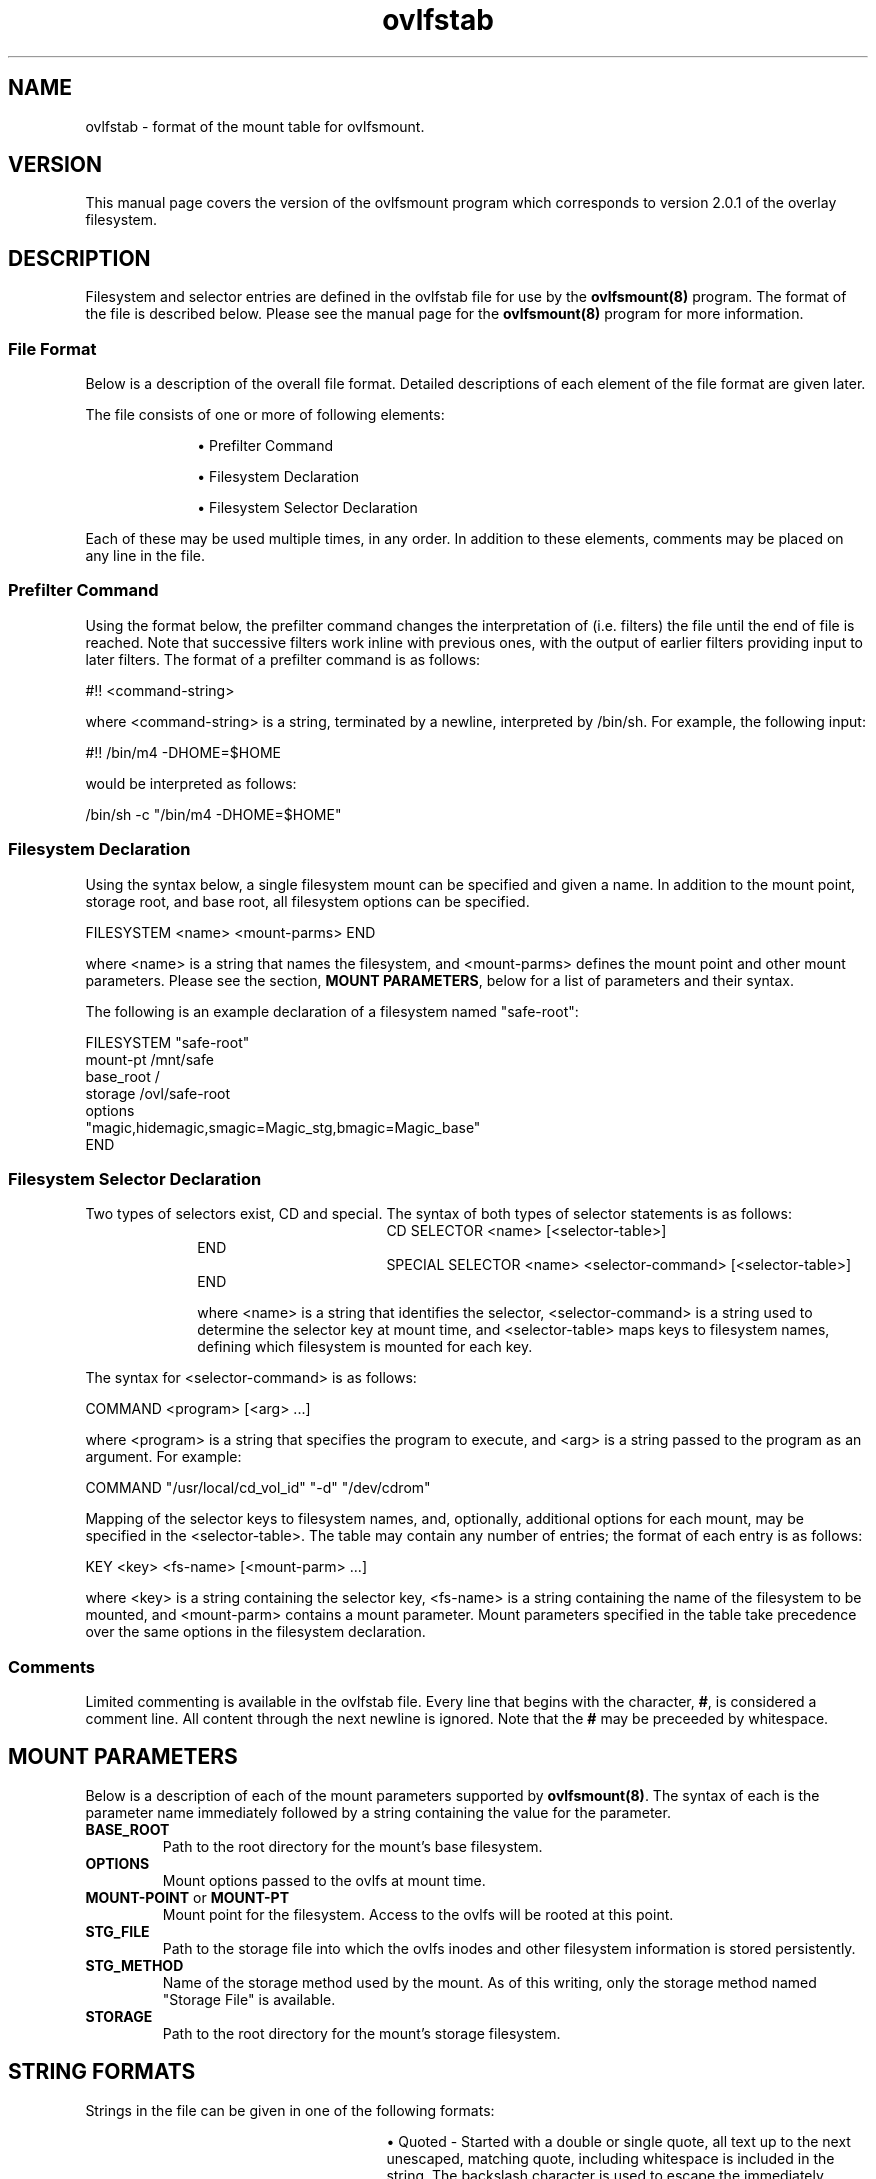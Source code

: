 .\"
.\" COPYRIGHT (C) 1998-2003 By Arthur Naseef
.\"
.\" This file is covered under the GNU General Public License Version 2.  For
.\"  more information, see the file COPYING.
.\"
.\"
.\" FILE: ovlfstab.m
.\"
.\" DESCRIPTION:
.\"	Manual page for the ovlfstab mount tab file's format.
.\"
.\"
.\" REVISION HISTORY
.\"
.\" DATE	AUTHOR		DESCRIPTION
.\" ===========	===============	==============================================
.\" 2003-06-01	ARTHUR N.	Initial Release
.\"
.\"
.\" M4 definitions:
.\" COPYRIGHT (C) 1998 By Arthur Naseef
.\"
.\" This file is covered under the GNU General Public License Version 2.  For
.\"  more information, see the file COPYING.
.\"
.\"
.\" FILE: tmac.asn
.\"
.\" DESCRIPTION: This file contains general purpose nroff/troff macros.
.\"
.\" SCCS ID: @(#) tmac.asn 1.1
.\"
.\"
.\" REVISION HISTORY
.\"
.\" DATE	AUTHOR		DESCRIPTION
.\" ===========	===============	==============================================
.\" 03/08/1998	ARTHUR N.	Initial Release
.\"
.\"
.\" **************************************************************************
.\"
.\" START OF LIST MACROS
.\"
.de BL    \" Begin Bullet List
.in +8n             \" increase indent by about 8 characters
.nr *i \\n(.i/1n    \" remember the current indent in units of 'en'
.nr *i +2           \" add two more characters to the list item indent
.ds OL \\*(LM       \" remember the last mark - can only nest 2 levels
.ds LM \(bu         \" set the list item marker to a bullet
..
.de LE    \" End List
.nr *i -10      \" calculate original indent
.in \\n(*in     \" reset original indent
.ds LM \\*(OL   \" restore last marker saved
..
.de LI    \" List Item
.in \\n(*in    \" indent to list item space
.br            \" make sure to start a new line
.ti -2n        \" indent, next line only, back about 2 characters
\\*(LM         \" display list marker
..
.\"
.\" **************************************************************************
.\"
.\" START OF THE HANGING INDENT MACRO
.\"
.\" begin hanging indent from current point after the text of argument 1,
.\"  if defined.
.\"
.nr %I 0
.nr w 1n	\" Set this once and allow it to be changed later
.de HI
.if \\n(%I-9  .ab HI macro stack error    \" If %I > 9, can't continue
.nr I\\n(%I \\n(.iu
.nr %I \\n(%I+1
.di *H           \" Divert output to *H macro and put $1 on input
\&\\$1
.br              \" Break this input to put in output (so the diversion gets it)
.di              \" End the diversion
.nr $i \\n(dlu+\\nwu  \" Calculate the hanging indentation
.nr %i \\nw-\w'  '    \" Take offset and subtract the spaces that are coming
.ti 0
\&\\*(*H\\h'\\n(%iu'
'in \\n($iu
..
.\"
.\" end of hanging indent - restore the PREVIOUS indent
.\"
.de HE
.nr %I \\n(%I-1       \" Decrement current indentation counter
.in \\n(I\\n(%Iu      \" Restore indentation at current counter
..
.\"
.\" END OF THE HANGING INDENT MACRO
.\"
.\" **************************************************************************
.\"
.\" START OF THE TAB FIELD MACRO
.\"
.\" The .Tf macro moves over to the specified horrizontal position on the line
.\"  If the current input is past the requested position, then a break is
.\"  inserted followed by the movement to the requested position.
.\"
.\" NOTE: the positioning does not work correctly for troff; I believe the
.\"       problem is the length of the diversion is different than the length
.\"       of the string when output.  The results are close, but not perfectly
.\"       aligned
.\"
.de Tf  \" tab field
.\"		Check argument
.if \\n(.$<1 .ab Tf macro requires an argument
.\"		Find the length of the current line: use a diversion to get it
.di }s
.br
.di
.\"		Find length of the diversion plus the trailing space that will
.\"		follow it
.di }t
'ti 0           \"	Indent already part of string }s
\\*(}s\c\ 
.br
.di
.\"		Calculate the length of the line (minus the current indent)
.nr }u \\n(dlu-\\n(.iu
.br
.\"		Now put the original input line back out followed by the
.\"		horizontal positioning requested
'ti 0
\\*(}s\c            \"		Again, indent is already part of string }s
.ie \\n(}u-\\$1>0 \{
.br
\\h'\\$1-1m'\c \}
.el \\h'\\$1-\\n(}uu-1m'\c
..
.\"
.\"
.\"
.ad l
.TH ovlfstab 5 "Sun Jul 27 22:21:37 EDT 2003" "Arthur Naseef" "Linux System Admin"
.\"
.\" SECTION BREAK
.\"
.SH NAME
ovlfstab -
format of the
mount table
for ovlfsmount.
.\"
.\" SECTION BREAK
.\"
.SH VERSION
This manual page covers the version of the
ovlfsmount program which corresponds to
version 2.0.1 of the overlay filesystem.
.\"
.\" SECTION BREAK
.\"
.SH DESCRIPTION
Filesystem and selector entries
are defined
in the ovlfstab file
for use
by the \fBovlfsmount(8)\fR
program.
The format
of the file
is described below.
Please see
the manual page
for the \fBovlfsmount(8)\fR
program for more information.
.\"
.\" SUB-SECTION BREAK
.\"
.SS File Format
Below is a description
of the overall
file format.
Detailed descriptions
of each element
of the file format
are given later.
.\"
.P
The file consists
of one or more
of following elements:
.BL
.P
.LI
Prefilter Command
.P
.LI
Filesystem Declaration
.P
.LI
Filesystem Selector Declaration
.LE
.\"
.P
Each of these
may be used
multiple times,
in any order.
In addition
to these elements,
comments may be
placed on any line
in the file.
.\"
.\" SUB-SECTION BREAK
.\"
.SS Prefilter Command
Using the format below,
the prefilter command
changes the interpretation of
(i.e. filters)
the file
until the end of file
is reached.
Note that successive
filters work inline
with previous ones,
with the output
of earlier filters
providing input
to later filters.
The format
of a prefilter command
is as follows:
.sp 1
.ti +1i
#!! <command\-string>
.sp 1
where <command\-string>
is a string,
terminated by a newline,
interpreted by /bin/sh.
For example,
the following input:
.sp 1
.ti +1i
#!! /bin/m4 -DHOME=$HOME
.sp 1
would be interpreted
as follows:
.sp 1
.ti +1i
/bin/sh -c "/bin/m4 -DHOME=$HOME"
.\"
.\" SUB-SECTION BREAK
.\"
.SS Filesystem Declaration
Using the syntax below,
a single filesystem mount
can be specified
and given a name.
In addition to 
the mount point,
storage root,
and base root,
all filesystem options
can be specified.
.sp 1
.ti +1i
FILESYSTEM <name> <mount\-parms> END
.sp 1
where <name> is a string
that names the filesystem,
and <mount\-parms> defines
the mount point
and other mount parameters.
Please see the section,
\fBMOUNT PARAMETERS\fR,
below for a list
of parameters
and their syntax.
.\"
.P
The following
is an example declaration
of a filesystem
named "safe-root":
.sp 1
.nf
    FILESYSTEM "safe-root"
        mount-pt    /mnt/safe
        base_root   /
        storage     /ovl/safe-root
        options
          "magic,hidemagic,smagic=Magic_stg,bmagic=Magic_base"
    END
.fi
.\"
.\" SUB-SECTION BREAK
.\"
.SS Filesystem Selector Declaration
Two types of selectors exist,
CD and special.
The syntax of both
types of selector statements
is as follows:
.sp 1
.in +1i
.HI "CD SELECTOR"
<name> [<selector\-table>]
.HE
.br
END
.sp 1
.HI "SPECIAL SELECTOR"
<name> <selector\-command> [<selector\-table>]
.HE
.br
END
.\"
.sp 1
where <name>
is a string
that identifies the selector,
<selector\-command> is a string
used to determine the selector key
at mount time,
and <selector\-table>
maps keys to filesystem names,
defining which filesystem
is mounted for each key.
.\"
.P
The syntax for <selector\-command>
is as follows:
.sp 1
.ti +1i
COMMAND <program> [<arg> ...]
.sp 1
where <program> is a string
that specifies the
program to execute,
and <arg> is a string
passed to the program
as an argument.
For example:
.sp 1
.ti +1i
COMMAND "/usr/local/cd_vol_id" "-d" "/dev/cdrom"
.sp 1
Mapping of the selector keys
to filesystem names,
and, optionally, additional options
for each mount,
may be specified
in the <selector\-table>.
The table may contain
any number of entries;
the format of each entry
is as follows:
.sp 1
.ti +1i
KEY <key> <fs\-name> [<mount\-parm> ...]
.sp 1
where <key> is a string
containing the selector key,
<fs\-name> is a string
containing the name
of the filesystem
to be mounted,
and <mount\-parm> contains
a mount parameter.
Mount parameters specified
in the table
take precedence over
the same options
in the filesystem declaration.
.\"
.\" SUB-SECTION BREAK
.\"
.SS Comments
Limited commenting
is available
in the ovlfstab file.
Every line that
begins with the character,
\fB#\fR,
is considered a comment line.
All content through
the next newline is ignored.
Note that the \fB#\fR may
be preceeded by whitespace.
.\"
.\" SECTION BREAK
.\"
.SH MOUNT PARAMETERS
Below is a description
of each of the mount parameters
supported by \fBovlfsmount(8)\fR.
The syntax of each
is the parameter name
immediately followed
by a string
containing the value
for the parameter.
.TP
\fBBASE_ROOT\fR
Path to the root directory
for the mount's base filesystem.
.TP
\fBOPTIONS\fR
Mount options
passed to the ovlfs
at mount time.
.TP
\fBMOUNT-POINT\fR or \fBMOUNT-PT\fR
Mount point for the filesystem.
Access to the ovlfs
will be rooted
at this point.
.TP
\fBSTG_FILE\fR
Path to the storage file
into which the ovlfs
inodes and other
filesystem information
is stored persistently.
.TP
\fBSTG_METHOD\fR
Name of the storage method
used by the mount.
As of this writing,
only the storage method
named "Storage File"
is available.
.TP
\fBSTORAGE\fR
Path to the root directory
for the mount's storage filesystem.
.\"
.\" SECTION BREAK
.\"
.SH STRING FORMATS
Strings in the file
can be given
in one of
the following formats:
.BL
.sp 1
.LI
.HI "Quoted -"
Started with a
double or single quote,
all text
up to the next
unescaped, matching quote,
including whitespace
is included in the string.
The backslash character
is used to escape
the immediately following character.
No other special handling
is performed.
.sp 1
.LI
.HI "Special -"
Preceeded by the
total length of
the string,
enclosed in braces,
the string is
otherwise read from
the file as-is.
For example,
{4}/mnt is equivalent
to "/mnt".
.sp 1
.LI
.HI "Normal -"
Any string of
non-whitespace
characters in the file,
that is not a keyword,
is interpreted
as a string.
.\"
.P
Also note that adjacent strings,
without any whitespace
separating them,
are concatenated into
a single string.
.\"
.\" SECTION BREAK
.\"
.SH KEYWORDS
The following keywords
are recognized
by the \fBovlfsmount(8)\fR program
as of this writing.
Note that keywords
are case-insensitive.
.sp 1
.BL
.LI
BASE_ROOT
.LI
CD
.LI
COMMAND
.LI
END
.LI
FILESYSTEM
.LI
KEY
.LI
OPTIONS
.LI
MOUNT-POINT
.LI
MOUNT-PT
.LI
SELECTOR
.LI
SPECIAL
.LI
STG_FILE
.LI
STG_METHOD
.LI
STORAGE
.LE
.\"
.\" SECTION BREAK
.\"
.SH EXAMPLE
.nf
# safe-root creates an environment that can be used with chroot to give full
#  access to the root filesystem while protecting it from modification.

FILESYSTEM "safe-root"
	mount-pt     "/ovlfs/safe-root"
	base_root    "/"
	storage      "/ovlfs/safe-root.stg"
	stg_file     "/ovlfs_stg/safe-root.dat"
	options
          "magic,hidemagic,smagic=Magic_stg,bmagic=Magic_base"
END


# cd-video01 mounts a CD named "Video 01" (note the CD must already be mounted
#  on /mnt/cdrom).

FILESYSTEM "cd-video01"
	mount-pt    "/ovlfs/cd"
	base_root   "/mnt/cdrom"
	storage     "/ovlfs/cd-video01"
	stg_file    "/ovlfs_stg/cd-video01.dat"
END


# cd-video02 mounts a CD named "Video 02" (note the CD must already be mounted
#  on /mnt/cdrom).

FILESYSTEM "cd-video02"
	mount-pt    "/ovlfs/cd"
	base_root   "/mnt/cdrom"
	storage     "/ovlfs/cd-video02"
	stg_file    "/ovlfs_stg/cd-video02.dat"
END


# Select cd-video01 or cd-video02.

CD SELECTOR "cd-video"
	KEY "10A9FE3000AA5903"	"cd-video01"
	KEY "3A602AAB7FB4776E"	"cd-video02" options "nomagic"
END
.fi
.\"
.\" SECTION BREAK
.\"
.SH EXAMPLE WITH PREFILTERING
.nf
#!!/usr/bin/m4 -DOVL_MNTS_DIR=/ovlfs -DOVL_STGFILE_DIR=/ovlfs_stg
define(m4_concat, $1$2$3$4$5$6$7$8$9)dnl

# safe-root creates an environment that can be used with chroot to give full
#  access to the root filesystem while protecting it from modification.

FILESYSTEM "safe-root"
	mount-pt     m4_concat(OVL_MNTS_DIR, "/safe-root")
	base_root    "/"
	storage      m4_concat(OVL_MNTS_DIR, "/safe-root.stg")
	stg_file     m4_concat(OVL_STGFILE_DIR, "/safe-root.dat")
	options
          "magic,hidemagic,smagic=Magic_stg,bmagic=Magic_base"
END

# cd-video01 mounts a CD named "Video 01" (note the CD must already be mounted
#  on /mnt/cdrom).

FILESYSTEM "cd-video01"
	mount-pt    m4_concat(OVL_MNTS_DIR, "/cd")
	base_root   "/mnt/cdrom"
	storage     m4_concat(OVL_MNTS_DIR, "/cd-video01")
	stg_file    m4_concat(OVL_STGFILE_DIR, "/cd-video01.dat")
END


# cd-video02 mounts a CD named "Video 02" (note the CD must already be mounted
#  on /mnt/cdrom).

FILESYSTEM "cd-video02"
	mount-pt    m4_concat(OVL_MNTS_DIR, "/cd")
	base_root   "/mnt/cdrom"
	storage     m4_concat(OVL_MNTS_DIR, "/cd-video02")
	stg_file    m4_concat(OVL_STGFILE_DIR, "/cd-video02.dat")
END


# Select cd-video01 or cd-video02.

CD SELECTOR "cd-video"
	KEY "10A9FE3000AA5903"	"cd-video01"
	KEY "3A602AAB7FB4776E"	"cd-video02" options "nomagic"
END
.fi
.\"
.\" SECTION BREAK
.\"
.SH SEE ALSO
ovl(8),
ovlfsmount(8)
.\"
.\" SECTION BREAK
.\"
.SH COPYRIGHT
This manual page and associated source code is licensed under the
GNU General Public License Version 2.
Of course, all source derived from the linux kernel source is copyrighted
by the original author of that source.
.sp 1
COPYRIGHT (C) 2003 By Arthur Naseef
.\"
.\" SECTION BREAK
.\"
.SH FILE VERSION
 @(#)ovlfstab.m	1.1	[03/07/27 22:20:33]
